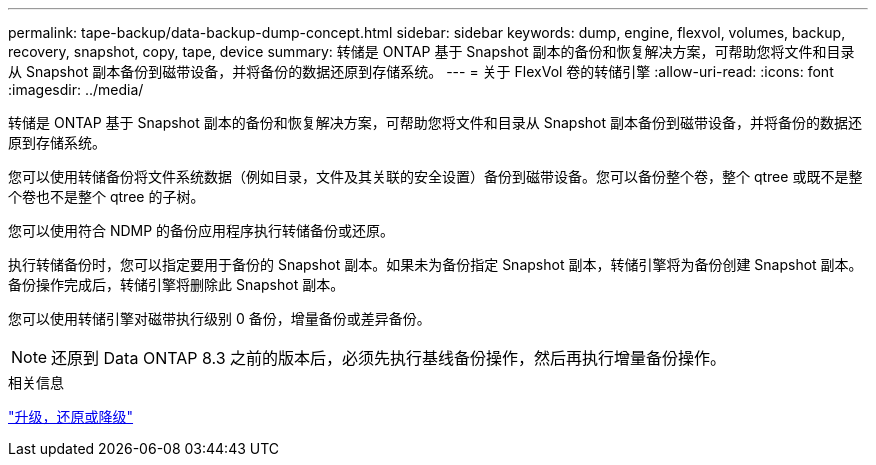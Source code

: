 ---
permalink: tape-backup/data-backup-dump-concept.html 
sidebar: sidebar 
keywords: dump, engine, flexvol, volumes, backup, recovery, snapshot, copy, tape, device 
summary: 转储是 ONTAP 基于 Snapshot 副本的备份和恢复解决方案，可帮助您将文件和目录从 Snapshot 副本备份到磁带设备，并将备份的数据还原到存储系统。 
---
= 关于 FlexVol 卷的转储引擎
:allow-uri-read: 
:icons: font
:imagesdir: ../media/


[role="lead"]
转储是 ONTAP 基于 Snapshot 副本的备份和恢复解决方案，可帮助您将文件和目录从 Snapshot 副本备份到磁带设备，并将备份的数据还原到存储系统。

您可以使用转储备份将文件系统数据（例如目录，文件及其关联的安全设置）备份到磁带设备。您可以备份整个卷，整个 qtree 或既不是整个卷也不是整个 qtree 的子树。

您可以使用符合 NDMP 的备份应用程序执行转储备份或还原。

执行转储备份时，您可以指定要用于备份的 Snapshot 副本。如果未为备份指定 Snapshot 副本，转储引擎将为备份创建 Snapshot 副本。备份操作完成后，转储引擎将删除此 Snapshot 副本。

您可以使用转储引擎对磁带执行级别 0 备份，增量备份或差异备份。

[NOTE]
====
还原到 Data ONTAP 8.3 之前的版本后，必须先执行基线备份操作，然后再执行增量备份操作。

====
.相关信息
https://docs.netapp.com/ontap-9/topic/com.netapp.doc.dot-cm-ug-rdg/home.html["升级，还原或降级"]
